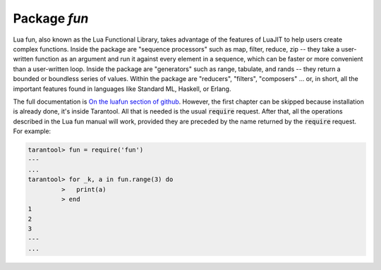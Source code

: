.. _package-fun:

-------------------------------------------------------------------------------
                                Package `fun`
-------------------------------------------------------------------------------

Lua fun, also known as the Lua Functional Library, takes advantage
of the features of LuaJIT to help users create complex functions.
Inside the package are "sequence processors" such as
map, filter, reduce, zip -- they take a user-written function as
an argument and run it against every element in a sequence, which
can be faster or more convenient than a user-written loop.
Inside the package are "generators" such as range, tabulate, and
rands -- they return a bounded or boundless series of values.
Within the package are "reducers", "filters", "composers" ...
or, in short, all the important features found in languages like
Standard ML, Haskell, or Erlang.

The full documentation is `On the luafun section of github`_.
However, the first chapter can be skipped because installation
is already done, it's inside Tarantool. All that is needed is the usual :code:`require` request.
After that, all the operations described in the
Lua fun manual will work, provided they are preceded by the
name returned by the :code:`require` request.
For example:

.. code-block:: tarantoolsession

    tarantool> fun = require('fun')
    ---
    ...
    tarantool> for _k, a in fun.range(3) do
             >   print(a)
             > end
    1
    2
    3
    ---
    ...

.. _On the luafun section of github: http://rtsisyk.github.io/luafun
